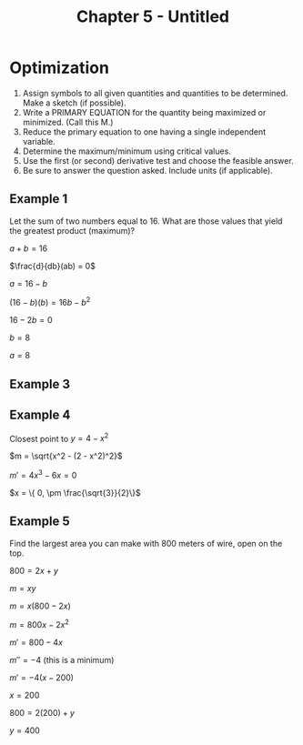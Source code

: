 #+TITLE: Chapter 5 - Untitled

* Optimization

1. Assign symbols to all given quantities and quantities to be determined. Make a sketch (if possible). 
2.  Write a PRIMARY EQUATION for the quantity being maximized or minimized.  (Call this M.) 
3.  Reduce the primary equation to one having a single independent variable. 
4.  Determine the maximum/minimum using critical values. 
5.  Use the first (or second) derivative test and choose the feasible answer.   
6.  Be sure to answer the question asked.  Include units (if applicable). 

** Example 1

Let the sum of two numbers equal to 16. What are those values that yield the greatest product (maximum)?

$a  + b = 16$

$\frac{d}{db}(ab) = 0$

$a = 16 - b$

$(16 - b)(b) = 16b - b^2$

$16 - 2b = 0$

$b = 8$

$a = 8$

** Example 3

** Example 4

Closest point to $y = 4 - x^2$

$m = \sqrt{x^2 - (2 - x^2)^2}$

$m' = 4x^3 - 6x = 0$

$x = \{ 0, \pm \frac{\sqrt{3}}{2}\}$

** Example 5

Find the largest area you can make with 800 meters of wire, open on the top.

$800 = 2x + y$

$m = xy$

$m = x(800 - 2x)$

$m = 800x - 2x^2$

$m' = 800 - 4x$

$m'' = -4$ (this is a minimum)

$m' = -4(x - 200)$

$x = 200$

$800 = 2(200) + y$

$y = 400$

